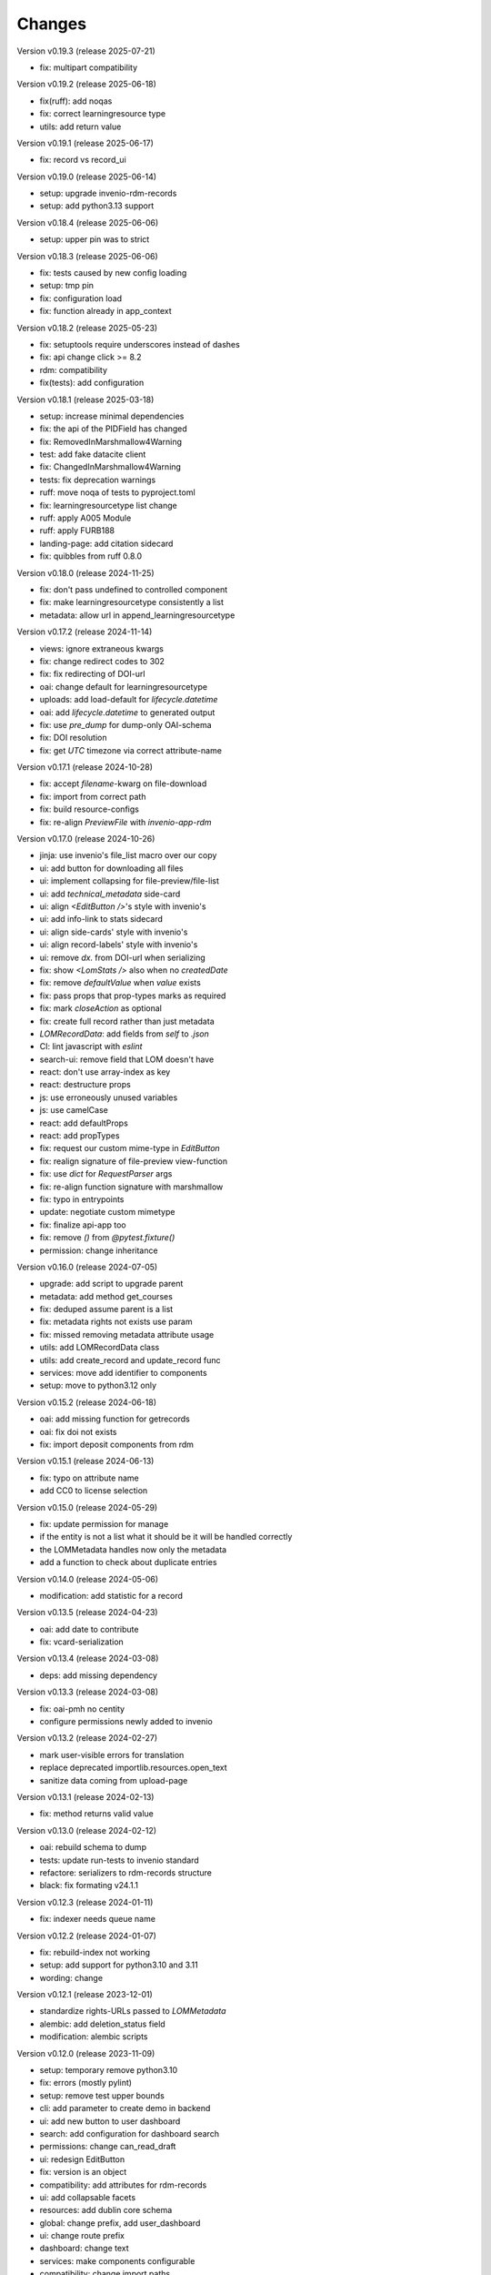 ..
    Copyright (C) 2020-2025 Graz University of Technology.

    invenio-records-lom is free software; you can redistribute it and/or modify it
    under the terms of the MIT License; see LICENSE file for more details.

Changes
=======

Version v0.19.3 (release 2025-07-21)

- fix: multipart compatibility


Version v0.19.2 (release 2025-06-18)

- fix(ruff): add noqas
- fix: correct learningresource type
- utils: add return value


Version v0.19.1 (release 2025-06-17)

- fix: record vs record_ui


Version v0.19.0 (release 2025-06-14)

- setup: upgrade invenio-rdm-records
- setup: add python3.13 support


Version v0.18.4 (release 2025-06-06)

- setup: upper pin was to strict


Version v0.18.3 (release 2025-06-06)

- fix: tests caused by new config loading
- setup: tmp pin
- fix: configuration load
- fix: function already in app_context


Version v0.18.2 (release 2025-05-23)

- fix: setuptools require underscores instead of dashes
- fix: api change click >= 8.2
- rdm: compatibility
- fix(tests): add configuration


Version v0.18.1 (release 2025-03-18)

- setup: increase minimal dependencies
- fix: the api of the PIDField has changed
- fix: RemovedInMarshmallow4Warning
- test: add fake datacite client
- fix: ChangedInMarshmallow4Warning
- tests: fix deprecation warnings
- ruff: move noqa of tests to pyproject.toml
- fix: learningresourcetype list change
- ruff: apply A005 Module
- ruff: apply FURB188
- landing-page: add citation sidecard
- fix: quibbles from ruff 0.8.0


Version v0.18.0 (release 2024-11-25)

- fix: don't pass undefined to controlled component
- fix: make learningresourcetype consistently a list
- metadata: allow url in append_learningresourcetype


Version v0.17.2 (release 2024-11-14)

- views: ignore extraneous kwargs
- fix: change redirect codes to 302
- fix: fix redirecting of DOI-url
- oai: change default for learningresourcetype
- uploads: add load-default for `lifecycle.datetime`
- oai: add `lifecycle.datetime` to generated output
- fix: use `pre_dump` for dump-only OAI-schema
- fix: DOI resolution
- fix: get `UTC` timezone via correct attribute-name


Version v0.17.1 (release 2024-10-28)

- fix: accept `filename`-kwarg on file-download
- fix: import from correct path
- fix: build resource-configs
- fix: re-align `PreviewFile` with `invenio-app-rdm`


Version v0.17.0 (release 2024-10-26)

- jinja: use invenio's file_list macro over our copy
- ui: add button for downloading all files
- ui: implement collapsing for file-preview/file-list
- ui: add `technical_metadata` side-card
- ui: align `<EditButton />`'s style with invenio's
- ui: add info-link to stats sidecard
- ui: align side-cards' style with invenio's
- ui: align record-labels' style with invenio's
- ui: remove `dx.` from DOI-url when serializing
- fix: show `<LomStats />` also when no `createdDate`
- fix: remove `defaultValue` when `value` exists
- fix: pass props that prop-types marks as required
- fix: mark `closeAction` as optional
- fix: create full record rather than just metadata
- `LOMRecordData`: add fields from `self` to `.json`
- CI: lint javascript with `eslint`
- search-ui: remove field that LOM doesn't have
- react: don't use array-index as key
- react: destructure props
- js: use erroneously unused variables
- js: use camelCase
- react: add defaultProps
- react: add propTypes
- fix: request our custom mime-type in `EditButton`
- fix: realign signature of file-preview view-function
- fix: use `dict` for `RequestParser` args
- fix: re-align function signature with marshmallow
- fix: typo in entrypoints
- update: negotiate custom mimetype
- fix: finalize api-app too
- fix: remove `()` from `@pytest.fixture()`
- permission: change inheritance



Version v0.16.0 (release 2024-07-05)

- upgrade: add script to upgrade parent
- metadata: add method get_courses
- fix: deduped assume parent is a list
- fix: metadata rights not exists use param
- fix: missed removing metadata attribute usage
- utils: add LOMRecordData class
- utils: add create_record and update_record func
- services: move add identifier to components
- setup: move to python3.12 only


Version v0.15.2 (release 2024-06-18)

- oai: add missing function for getrecords
- oai: fix doi not exists
- fix: import deposit components from rdm


Version v0.15.1 (release 2024-06-13)

- fix: typo on attribute name
- add CC0 to license selection


Version v0.15.0 (release 2024-05-29)

- fix: update permission for manage
- if the entity is not a list what it should be it will be handled
  correctly
- the LOMMetadata handles now only the metadata
- add a function to check about duplicate entries

Version v0.14.0 (release 2024-05-06)

- modification: add statistic for a record


Version v0.13.5 (release 2024-04-23)

- oai: add date to contribute
- fix: vcard-serialization


Version v0.13.4 (release 2024-03-08)

- deps: add missing dependency


Version v0.13.3 (release 2024-03-08)

- fix: oai-pmh no centity
- configure permissions newly added to invenio


Version v0.13.2 (release 2024-02-27)

- mark user-visible errors for translation
- replace deprecated importlib.resources.open_text
- sanitize data coming from upload-page


Version v0.13.1 (release 2024-02-13)

- fix: method returns valid value


Version v0.13.0 (release 2024-02-12)

- oai: rebuild schema to dump
- tests: update run-tests to invenio standard
- refactore: serializers to rdm-records structure
- black: fix formating v24.1.1


Version v0.12.3 (release 2024-01-11)

- fix: indexer needs queue name


Version v0.12.2 (release 2024-01-07)

- fix: rebuild-index not working
- setup: add support for python3.10 and 3.11
- wording: change


Version v0.12.1 (release 2023-12-01)

- standardize rights-URLs passed to `LOMMetadata`
- alembic: add deletion_status field
- modification: alembic scripts


Version v0.12.0 (release 2023-11-09)

- setup: temporary remove python3.10
- fix: errors (mostly pylint)
- setup: remove test upper bounds
- cli: add parameter to create demo in backend
- ui: add new button to user dashboard
- search: add configuration for dashboard search
- permissions: change can_read_draft
- ui: redesign EditButton
- fix: version is an object
- compatibility: add attributes for rdm-records
- ui: add collapsable facets
- resources: add dublin core schema
- global: change prefix, add user_dashboard
- ui: change route prefix
- dashboard: change text
- services: make components configurable
- compatibility: change import paths
- refactor: remove unused file
- global: move jsonschemas to records
- global: migrate to invenio_i18n (flask-babel)
- setup: remove rdm-records boundary
- metadata: add methods
- stop grouping lifecycle.contributes by role
- stop grouping for data from upload-page
- stop grouping for data built with LOMMetadata
- group on OAI-PMH output computation to retain compatibility
- clean up file headers
- clean up config files


Version v0.11.1 (release 2023-08-03)

- fix: licenses url with slash as last character


Version v0.11.0 (release 2023-08-03)

- fix: license facets trailing slash
- fix: translation was configured wrong
- ui: remove current_user.id, not used
- ui: show management only if allowed
- fix: deposit edit needs permissions
- ui: add edit-button of records


Version v0.10.1 (release 2023-07-25)

- fix: use save key access


Version v0.10.0 (release 2023-07-25)

- translation: update
- refactor:
- ui: add doi to sidemenu
- tests: add pylint disable statements
- setup: use pytest-black-ng instead of pytest-black
- ui: add classification and course to landing page
- metadata: reimplement dedup for append_course
- metadata: change metadata a little bit
- refactor: remove python3.8 compatibility
- implement and configure facets (=search-filters)
- clean up various upload-page related things
- implement vcard and use it for OAI-PMH-output


Version v0.9.0 (release 2023-06-01)

- add `format` and `resource-type` to upload-page
- add schema for cleaner OAI-PMH-output
- add "$schema"-key to jsons in database
- update landing page
- implement and configure permissions
- fix image-preview by implementing iiif-resource


Version v0.8.1 (release 2023-04-28)

- upload: require license permission


Version v0.8.0 (release 2023-04-20)

- make compatible with invenio v11
- support DOI, publishing, deleting


Version v0.7.2 (release 2023-03-15)

- fix file-upload


Version v0.7.1 (release 2023-03-13)

- add .js-files that were erroneously missing from last PR


Version v0.7.0 (release 2023-03-13)

- global: fix various problems
- finish preview of deposit for test-server


Version v0.6.1 (release 2023-02-01)

- fix: pylint errors
- fix: syntax error in setup.cfg


Version v0.6.0 (release 2022-10-14)

- global: migrate to reusable workflows for publish
- typo: fixed wrong position of .
- test: move to reusable workflows
- tests: remove CACHE
- fix: change opensearch2 to opensearch in run-tests
- global: replace elasticsearch7 with opensearch2
- setup: update dependencies


Version v0.5.2 (release 2022-09-27)

- fix: javascript dependencies


Version v0.5.1 (release 2022-09-27)

- fix: pylint errors
- fix: ConfigurationMixin changed location
- global: pin flake8
- global: increase version of invenio-search


Version v0.5.0 (release 2022-07-29)

- fix missing schema for type link
- add the search feature
- update UI-serialization and landing page


Version v0.3.1 (release 2022-06-01)

- update publish action
- fix combined fixes

